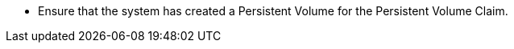 // :ks_include_id: e7ab0deee8b44daabe6f1a91f7893150
* Ensure that the system has created a Persistent Volume for the Persistent Volume Claim.